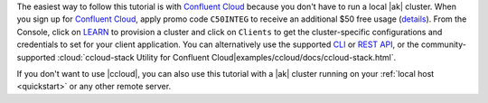 The easiest way to follow this tutorial is with `Confluent Cloud <https://www.confluent.io/confluent-cloud/tryfree/>`__ because you don't have to run a local |ak| cluster.
When you sign up for `Confluent Cloud <https://www.confluent.io/confluent-cloud/tryfree/>`__, apply promo code ``C50INTEG`` to receive an additional $50 free usage (`details <https://www.confluent.io/confluent-cloud-promo-disclaimer/>`__).
From the Console, click on `LEARN <https://confluent.cloud/learn>`__ to provision a cluster and click on ``Clients`` to get the cluster-specific configurations and credentials to set for your client application.
You can alternatively use the supported `CLI <https://docs.confluent.io/confluent-cli/current/>`__ or `REST API <https://docs.confluent.io/cloud/current/client-apps/kafka-rest/krest-qs.html>`__, or the community-supported :cloud:`ccloud-stack Utility for Confluent Cloud|examples/ccloud/docs/ccloud-stack.html`.

If you don't want to use |ccloud|, you can also use this tutorial with a |ak| cluster running on your :ref:`local host <quickstart>` or any other remote server.
